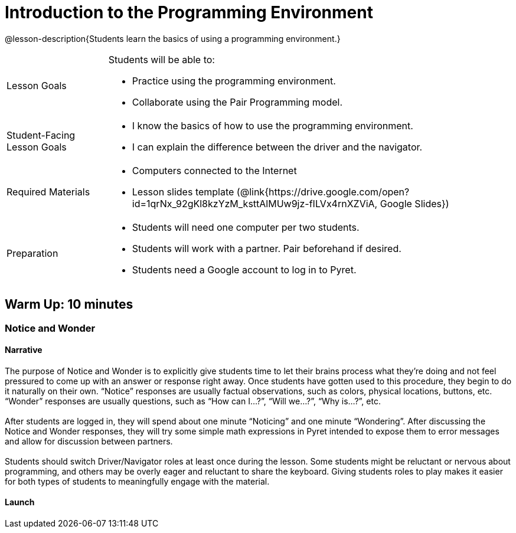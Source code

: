 = Introduction to the Programming Environment

@lesson-description{Students learn the basics of using a programming environment.}


[.left-header,cols="20a,80a", stripes=none]
|===
|Lesson Goals
|Students will be able to:

* Practice using the programming environment.
* Collaborate using the Pair Programming model.


|Student-Facing Lesson Goals
|
* I know the basics of how to use the programming environment.
* I can explain the difference between the driver and the navigator.  


|Required Materials
|
* Computers connected to the Internet
// ifeval::["{proglang}" == "wescheme"]
// * Lesson slides template (@link{https://docs.google.com/presentation/d/1gPY40bnT1J8Or147mcUd6oPh_W_Ugf-gJs5Va3FN4vk/view, Google Slides}) 
// endif::[]
// ifeval::["{proglang}" == "pyret"] 
* Lesson slides template (@link{https://drive.google.com/open?id=1qrNx_92gKl8kzYzM_ksttAlMUw9jz-fILVx4rnXZViA, Google Slides})
// endif::[]


|Preparation
|

* Students will need one computer per two students.
* Students will work with a partner. Pair beforehand if desired.
* Students need a Google account to log in to Pyret.

|===

== Warm Up: 10 minutes
=== Notice and Wonder

==== Narrative

The purpose of Notice and Wonder is to explicitly give students time to let their brains process what they’re doing and not feel pressured to come up with an answer or response right away.  Once students have gotten used to this procedure, they begin to do it naturally on their own.  “Notice” responses are usually factual observations, such as colors, physical locations, buttons, etc.  “Wonder” responses are usually questions, such as “How can I…?”, “Will we…?”, “Why is…?”, etc. +
{empty} +
After students are logged in, they will spend about one minute “Noticing” and one minute “Wondering”.  After discussing the Notice and Wonder responses, they will try some simple math expressions in Pyret intended to expose them to error messages and allow for discussion between partners. +
{empty} +
Students should switch Driver/Navigator roles at least once during the lesson.  Some students might be reluctant or nervous about programming, and others may be overly eager and reluctant to share the keyboard.  Giving students roles to play makes it easier for both types of students to meaningfully engage with the material.

==== Launch

ifeval::["{proglang}" == "pyret"] 

Have students go to code.pyret.org, where they'll see the following screen: +
{empty} +

@image{images/sign-in.png, Pyret Sign In Page, 800, align="center"}

{empty} +

Students should click “Sign in” and select their Google account, allowing any permissions that come up.  They should also bookmark this page as they’ll be using it frequently.
Next, they’ll see a screen with several options, including: “Open Editor”, “Sign Out”, “Recent Files”, “New File”.  Today, we are just exploring, so we will go straight to the Editor.  Click “Open Editor”. +
{empty} +

@image{images/new-file.png, Creating a New File, 800, align="center"}

[.left-header,cols="20a,80a", stripes=none]
|===
|Open Editor
|Opens the Editor but does not create a new file.  Good for exploring or trying new things.  The file can be saved later if needed. 

|Recent Files
|A list of recently opened Pyret files.  When opening a file, be sure to press “Run” before trying to use it.  

|New File
|Creates a new file with the given name. Opens a new file in the Editor.

|View in Google Drive
|Opens the Google Drive folder containing the user's Pyret files.

|Sign Out
|Signs the user out.

|===

Verify that all students have an open Editor screen and that one student’s Google account is displayed on the bottom of the screen, meaning that they signed in successfully. +
{empty} +

[.left-header,cols="20a,80a", stripes=none]
|===
|Definitions Area
|The left-side window in the Editor.  A place to store code we want to keep.  It will be used more in later lessons.  Code typed here is performed when the “Run” button is pressed. 

|Interactions Area
|The right-side window in the Editor.  A place to try out code, like scratch paper.  Code typed here clears when the “Run” button is pressed. 

|"Run" button
|Pressing this button tells the computer to execute, or “Run”, any code in the Definitions area.  It clears the Interactions area, and any results from the Definitions area will then appear in the Interactions area.  It will be used more in later lessons.

|"Stop" button
|Stops any code that is running.  Usually used if a program is stuck in a loop.

|Pyret dropdown
|Contains an option to make the text larger and view the documentation.

|File dropdown
|Contains file management options, such as saving and creating new files.

|Insert button
|Used for inserting images from Google Drive into Pyret. It will be used more in later lessons.

|===

{empty} +

@image{images/editor.png, Editor, 800, align="center"}

==== Student Task
1. Take 1-2 minutes to record observations (Notice) with your partner about this new programming environment.  Investigate what you see.  What do you notice?
+
Have students share what they noticed and display their responses.

2. Take 1-2 minutes to record questions (Wonder) with your partner about the programming environment.  What do you wonder?
+
Have students share what they wondered and display their responses.


==== Synthesis (5 minutes)

Ask students to reflect on the Notice and Wonder responses and respond to each other.

To involve more students in the conversation, consider asking:

* *"Who else noticed this?"* 
* *"Did anyone have a Wonder that was related to a Notice?"*
* *"Who else wondered this?"* +
* *“Did anyone try anything that might answer _____’s Wonder?”* +
* *“I noticed that you and your partner tried _______. Can you tell us about that?”* +

== Activity 1: 15 Minutes
=== Let There Be Numbers!

==== Narrative

The purpose of this activity is for students to get practice typing in the programming environment and learn the different parts of that environment.  Students should switch roles frequently during this activity. +
{empty} + 

*It is expected that students will encounter error messages during this activity.  Remind students to read the error messages and try to figure them out with their partner before asking for help.*

==== Launch

Allow for 10 minutes of partner work and 5 minutes of class discussion.  Walk the room to observe student progress and help solve technical issues where needed.

==== Student Task 

. What's your favorite number? Type it into the Interactions (right-side) window and press the Enter key.
. Can Pyret handle negative numbers?  Type a negative number into the Interactions window and press the Enter key.
. What about fractions?  Type an interesting fraction, using the `/` key, then press Enter.  (Example: 2/3).
.. Do you notice anything different about the result this time? (If not, try another fraction)
.. Try hovering your mouse over the result.  What happens if you click it? +
{empty} +
. Can Pyret add numbers?  Try typing `17+42` into the Interactions window and press Enter.
.. What happened?
.. Read the message you received.  What do you think you need to do?
.. Can Pyret add very large or very small numbers?  Try it out! +
{empty} +
. What are some other math operations you think Pyret can do?  Try them out!
. If you have other ideas to try, use this time to explore.  Be sure to carefully read any messages that appear!

==== Student Response

. Students should see their number appear on the next line.
. Students should use a hyphen (-) in front of a number to make it negative.
. Students should see the result appear in a dark red color.  If they click on it, it should switch between decimal and fraction representations.
. Students should see an error message appear that says “The operator must have whitespace separating it from its operands.”  Students need to space out the expression as such: 17 + 42
. Answers vary.
. Students might try typing their name or performing multiple operations in a single line.  Allow them time to read the error messages and communicate with their partner.

==== Anticipated Misconceptions

Students might not read the error messages that appear or assume that they did something "wrong".  Frequently remind students that error messages are there to help us, and that the computer is trying to tell us something.

==== Synthesis

Ask students to share issues they encountered and discoveries they made.  What other math expressions did they try?  How did they react when they saw an error message?

== Activity 2: 15 minutes
=== Many Solutions

==== Narrative

In this activity, students are given a task to come up with as many ways as possible to get the computer to display the number 42.  The catch is that only unique solutions will count, so the goal is for students to come up with as many unique expressions that will result in 42 as they can. +
{empty} +
The use of parentheses will help students come up with more unique expressions.  Pyret does not assume the order of operations, so students will have to be explicit and put parentheses where needed to get the desired result. +
{empty} +
The goal is for students to practice their typing, understanding of the coding environment, and number sense.  This activity can be extended with different numbers or requirements that each expression contains at least 2 different math operations.

==== Launch 

Have students use their Interactions (right-side) window to test out expressions, and save successful expressions, each on their own line, in the Definitions (left-side) window.  When they press “Run”, they should see a sequence of 42s appear in the Interactions window.  This will also help them count their expressions.

==== Student Task

With your partner, come up with as many unique expressions that will result in 42 as you can.  Only unique expressions will count (if you have the same expression as another group, neither of you can count it), so be creative! +
{empty} +
For example: `40 + 2` would result in 42. +
{empty} +
Use the Interactions (right-side) window to test your expressions, and if they are successful, copy and paste them into the Definitions (left-side) window, with each expression on its own line.  Press “Run” occasionally to see how you’re doing!

==== Synthesis

Have each pair of students pair up with another group to compare their work.  If they discover duplicates, they can either carefully delete that line of code, or place a hashtag `#` at the beginning of the line to ignore it, or “turn it off”.  (This makes the line into a “comment”, a line of code that the computer doesn’t read.)

== Summary

In this lesson, students encountered the Pyret programming environment and began to get comfortable with the syntax of the Pyret language.  Students should recognize that computers have their own languages, and the computer is very particular about precision (things have to be typed exactly right). +
{empty} +
In the two activities, students interacted with the Pyret language using numbers and familiar math operations.  This serves to get students used to the keystrokes and buttons used in Pyret while simultaneously practicing and developing number sense from the previous unit.

== Cool Down: 10 minutes
=== The Cost of Doing Business

==== Narrative

The purpose of these questions is for students to practice reading story problems and selecting relevant information to help them solve the problem at hand.  It also serves to get students thinking about mathematical properties and the use of parentheses.

==== Student Task

Meluan runs her own screen printing store.  She’s teaching her 13 year-old niece Natalia about the different parts of running a business. +
{empty} +
Meluan tells Natalia that she has to pay $550 in rent every month for the building, and in July every year, she prints shirts for her landlord’s family reunion for a $300 rent discount.  She asks Natalia how much she pays in rent annually. +
{empty} +
. Natalia writes: 12 * (550 + 300) = 10200 for her number model. 
.. Is Natalia’s math sentence computationally correct?  Check it in Pyret.
.. Is her number model correct?  Why or why not?
.. If you think the number model is incorrect, how would you explain it? +
{empty} +
. Natalia asks about the cost of supplies and Meluan responds that she buys shirts in bulk at a cost of $920 for 250 shirts, which includes the shipping cost of $22.50.  
.. Natalia wonders how much could Meluan save per shirt if she didn’t have to pay shipping.  She estimates $0.10 per shirt.  Do you think this is a good estimate?  Why or why not?
.. How could you calculate the savings per shirt?  Explain to your partner.
.. Calculate how much Meluan could save per shirt if she didn’t have to pay for shipping.  Was Natalia’s estimate a good one?  Why or why not? 

==== Student Response

. Students discuss the model.
.. Yes, it is computationally correct. She didn’t make any mistakes in her arithmetic.
.. No, the model is not correct.  Reasons include incorrect parentheses and the addition, rather than subtraction, of 300.  Students might use estimation skills to reason that Natalia’s calculation is much too high. 
.. 12 should be multiplied by 550 first, then 300 should be subtracted. +
{empty} +
. Students discuss the problem.
.. Answers will vary - ask students for reasoning behind their response.
.. Several methods - one method is to divide 22.50 / 250.
.. $0.09.  Natalia made a good estimate.
